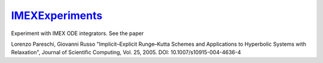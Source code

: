 `IMEXExperiments <https://github.com/eschnett/IMEXExperiments>`_
================================================================

Experiment with IMEX ODE integrators. See the paper

Lorenzo Pareschi, Giovanni Russo
"Implicit–Explicit Runge–Kutta Schemes and Applications to Hyperbolic
Systems with Relaxation",
Journal of Scientific Computing, Vol. 25, 2005.
DOI: 10.1007/s10915-004-4636-4
